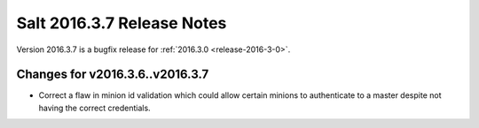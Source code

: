 ===========================
Salt 2016.3.7 Release Notes
===========================

Version 2016.3.7 is a bugfix release for :ref:`2016.3.0 <release-2016-3-0>`.

Changes for v2016.3.6..v2016.3.7
--------------------------------

- Correct a flaw in minion id validation which could allow certain minions to
  authenticate to a master despite not having the correct credentials.
